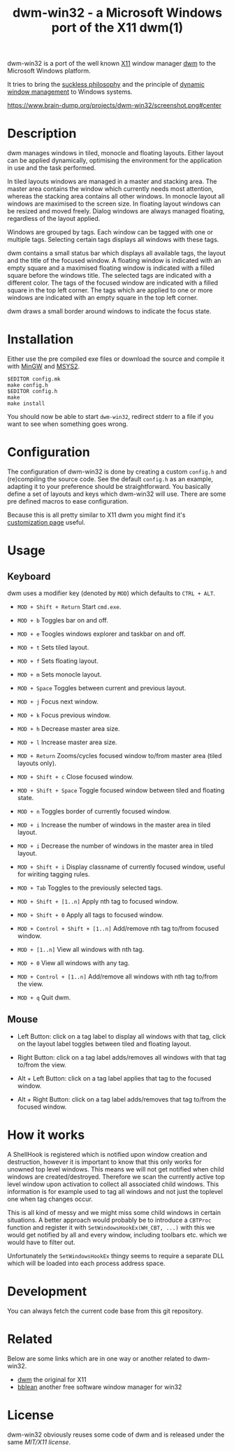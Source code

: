 #+TITLE: dwm-win32 - a Microsoft Windows port of the X11 dwm(1)

dwm-win32 is a port of the well known [[https://www.x.org][X11]] window manager [[https://dwm.suckless.org/][dwm]] to the Microsoft
Windows platform.

It tries to bring the [[https://suckless.org/philosophy/][suckless philosophy]] and the principle of [[https://suckless.org/philosophy/][dynamic window
management]] to Windows systems.

#+CAPTION: dwm-win32 screenshot
[[https://www.brain-dump.org/projects/dwm-win32/screenshot.png#center]]

* Description
dwm manages windows in tiled, monocle and floating layouts. Either layout can
be applied dynamically, optimising the environment for the application in use
and the task performed.

In tiled layouts windows are managed in a master and stacking area. The master
area contains the window which currently needs most attention, whereas the
stacking area contains all other windows. In monocle layout all windows are
maximised to the screen size. In floating layout windows can be resized and
moved freely. Dialog windows are always managed floating, regardless of the
layout applied.

Windows are grouped by tags. Each window can be tagged with one or multiple
tags. Selecting certain tags displays all windows with these tags.

dwm contains a small status bar which displays all available tags, the layout
and the title of the focused window. A floating window is indicated with an
empty square and a maximised floating window is indicated with a filled square
before the windows title. The selected tags are indicated with a different
color. The tags of the focused window are indicated with a filled square in
the top left corner. The tags which are applied to one or more windows are
indicated with an empty square in the top left corner.

dwm draws a small border around windows to indicate the focus state.

* Installation
Either use the pre compiled exe files or download the source and compile it
with [[http://www.mingw.org/][MinGW]] and [[https://www.msys2.org/][MSYS2]].

#+BEGIN_EXAMPLE
  $EDITOR config.mk
  make config.h
  $EDITOR config.h
  make
  make install
#+END_EXAMPLE

You should now be able to start =dwm-win32=, redirect stderr to a file if you
want to see when something goes wrong.

* Configuration
The configuration of dwm-win32 is done by creating a custom =config.h= and
(re)compiling the source code. See the default =config.h= as an example,
adapting it to your preference should be straightforward. You basically define
a set of layouts and keys which dwm-win32 will use. There are some pre defined
macros to ease configuration.

Because this is all pretty similar to X11 dwm you might find it's
[[https://dwm.suckless.org/customisation/][customization page]] useful.

* Usage
** Keyboard
dwm uses a modifier key (denoted by =MOD=) which defaults to =CTRL + ALT=.

- =MOD + Shift + Return= Start =cmd.exe=.

- =MOD + b= Toggles bar on and off.

- =MOD + e= Toogles windows explorer and taskbar on and off.

- =MOD + t= Sets tiled layout.

- =MOD + f= Sets floating layout.

- =MOD + m= Sets monocle layout.

- =MOD + Space= Toggles between current and previous layout.

- =MOD + j= Focus next window.

- =MOD + k= Focus previous window.

- =MOD + h= Decrease master area size.

- =MOD + l= Increase master area size.

- =MOD + Return= Zooms/cycles focused window to/from master area (tiled
  layouts only).

- =MOD + Shift + c= Close focused window.

- =MOD + Shift + Space= Toggle focused window between tiled and floating
  state.

- =MOD + n= Toggles border of currently focused window.

- =MOD + i= Increase the number of windows in the master area in tiled layout.

- =MOD + i= Decrease the number of windows in the master area in tiled layout.

- =MOD + Shift + i= Display classname of currently focused window, useful for wiriting
  tagging rules.

- =MOD + Tab= Toggles to the previously selected tags.

- =MOD + Shift + [1..n]= Apply nth tag to focused window.

- =MOD + Shift + 0= Apply all tags to focused window.

- =MOD + Control + Shift + [1..n]= Add/remove nth tag to/from focused window.

- =MOD + [1..n]= View all windows with nth tag.

- =MOD + 0= View all windows with any tag.

- =MOD + Control + [1..n]= Add/remove all windows with nth tag to/from the
  view.

- =MOD + q= Quit dwm.

** Mouse
- Left Button: click on a tag label to display all windows with that tag,
  click on the layout label toggles between tiled and floating layout.

- Right Button: click on a tag label adds/removes all windows with that tag
  to/from the view.

- Alt + Left Button: click on a tag label applies that tag to the focused
  window.

- Alt + Right Button: click on a tag label adds/removes that tag to/from the
  focused window.

* How it works
A ShellHook is registered which is notified upon window creation and
destruction, however it is important to know that this only works for unowned
top level windows. This means we will not get notified when child windows are
created/destroyed. Therefore we scan the currently active top level window
upon activation to collect all associated child windows. This information is
for example used to tag all windows and not just the toplevel one when tag
changes occur.

This is all kind of messy and we might miss some child windows in certain
situations. A better approach would probably be to introduce a =CBTProc=
function and register it with =SetWindowsHookEx(WH_CBT, ...)= with this we
would get notified by all and every window, including toolbars etc. which we
would have to filter out.

Unfortunately the =SetWindowsHookEx= thingy seems to require a separate DLL
which will be loaded into each process address space.

* Development
You can always fetch the current code base from this git repository.

* Related
Below are some links which are in one way or another related to dwm-win32.

- [[https://dwm.suckless.org/][dwm]] the original for X11
- [[http://bb4win.sourceforge.net/bblean/][bblean]] another free software window manager for win32

* License
dwm-win32 obviously reuses some code of dwm and is released under the same
[[LICENSE.txt][MIT/X11 license]].
